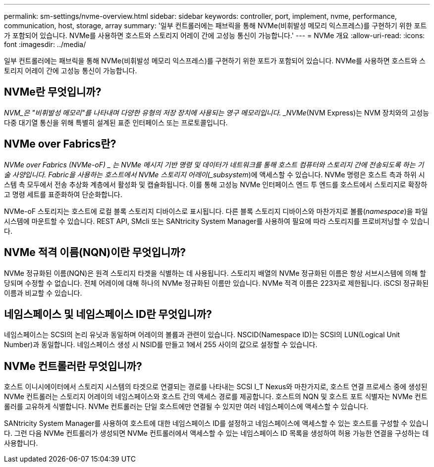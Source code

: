 ---
permalink: sm-settings/nvme-overview.html 
sidebar: sidebar 
keywords: controller, port, implement, nvme, performance, communication, host, storage, array 
summary: '일부 컨트롤러에는 패브릭을 통해 NVMe(비휘발성 메모리 익스프레스)를 구현하기 위한 포트가 포함되어 있습니다. NVMe를 사용하면 호스트와 스토리지 어레이 간에 고성능 통신이 가능합니다.' 
---
= NVMe 개요
:allow-uri-read: 
:icons: font
:imagesdir: ../media/


[role="lead"]
일부 컨트롤러에는 패브릭을 통해 NVMe(비휘발성 메모리 익스프레스)를 구현하기 위한 포트가 포함되어 있습니다. NVMe를 사용하면 호스트와 스토리지 어레이 간에 고성능 통신이 가능합니다.



== NVMe란 무엇입니까?

_NVM_은 "비휘발성 메모리"를 나타내며 다양한 유형의 저장 장치에 사용되는 영구 메모리입니다. _NVMe_(NVM Express)는 NVM 장치와의 고성능 다중 대기열 통신을 위해 특별히 설계된 표준 인터페이스 또는 프로토콜입니다.



== NVMe over Fabrics란?

_NVMe over Fabrics (NVMe-oF) _ 는 NVMe 메시지 기반 명령 및 데이터가 네트워크를 통해 호스트 컴퓨터와 스토리지 간에 전송되도록 하는 기술 사양입니다. Fabric을 사용하는 호스트에서 NVMe 스토리지 어레이(_subsystem_)에 액세스할 수 있습니다. NVMe 명령은 호스트 측과 하위 시스템 측 모두에서 전송 추상화 계층에서 활성화 및 캡슐화됩니다. 이를 통해 고성능 NVMe 인터페이스 엔드 투 엔드를 호스트에서 스토리지로 확장하고 명령 세트를 표준화하여 단순화합니다.

NVMe-oF 스토리지는 호스트에 로컬 블록 스토리지 디바이스로 표시됩니다. 다른 블록 스토리지 디바이스와 마찬가지로 볼륨(_namespace_)을 파일 시스템에 마운트할 수 있습니다. REST API, SMcli 또는 SANtricity System Manager를 사용하여 필요에 따라 스토리지를 프로비저닝할 수 있습니다.



== NVMe 적격 이름(NQN)이란 무엇입니까?

NVMe 정규화된 이름(NQN)은 원격 스토리지 타겟을 식별하는 데 사용됩니다. 스토리지 배열의 NVMe 정규화된 이름은 항상 서브시스템에 의해 할당되며 수정할 수 없습니다. 전체 어레이에 대해 하나의 NVMe 정규화된 이름만 있습니다. NVMe 적격 이름은 223자로 제한됩니다. iSCSI 정규화된 이름과 비교할 수 있습니다.



== 네임스페이스 및 네임스페이스 ID란 무엇입니까?

네임스페이스는 SCSI의 논리 유닛과 동일하며 어레이의 볼륨과 관련이 있습니다. NSCID(Namespace ID)는 SCSI의 LUN(Logical Unit Number)과 동일합니다. 네임스페이스 생성 시 NSID를 만들고 1에서 255 사이의 값으로 설정할 수 있습니다.



== NVMe 컨트롤러란 무엇입니까?

호스트 이니시에이터에서 스토리지 시스템의 타겟으로 연결되는 경로를 나타내는 SCSI I_T Nexus와 마찬가지로, 호스트 연결 프로세스 중에 생성된 NVMe 컨트롤러는 스토리지 어레이의 네임스페이스와 호스트 간의 액세스 경로를 제공합니다. 호스트의 NQN 및 호스트 포트 식별자는 NVMe 컨트롤러를 고유하게 식별합니다. NVMe 컨트롤러는 단일 호스트에만 연결될 수 있지만 여러 네임스페이스에 액세스할 수 있습니다.

SANtricity System Manager를 사용하여 호스트에 대한 네임스페이스 ID를 설정하고 네임스페이스에 액세스할 수 있는 호스트를 구성할 수 있습니다. 그런 다음 NVMe 컨트롤러가 생성되면 NVMe 컨트롤러에서 액세스할 수 있는 네임스페이스 ID 목록을 생성하여 허용 가능한 연결을 구성하는 데 사용합니다.
